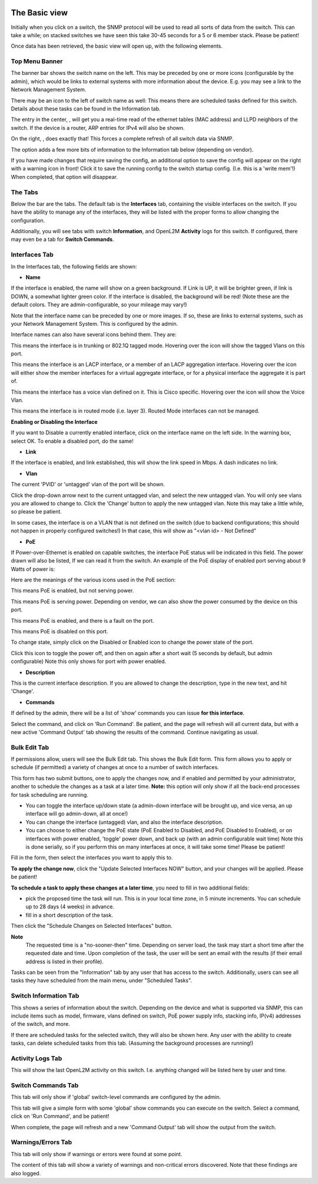 .. image:: ../_static/openl2m_logo.png

==============
The Basic view
==============

Initially when you click on a switch, the SNMP protocol will be used to read all sorts of data from the switch.
This can take a while; on stacked switches we have seen this take 30-45 seconds for a 5 or 6 member stack.
Please be patient!

Once data has been retrieved, the basic view will open up, with the following elements.

Top Menu Banner
---------------

.. image:: ../_static/top-banner.png

The banner bar shows the switch name on the left. This may be preceded by one or more icons (configurable by the admin),
which would be links to external systems with more information about the device. E.g. you may see a link to the
Network Management System.

There may be an icon to the left of switch name as well: |tasks| This means there are scheduled tasks defined for this switch.
Details about these tasks can be found in the Information tab.

.. |tasks| image:: ../_static/tasks.png

The entry in the center, |switch-arp-lldp-header|, will get you a real-time read of the ethernet
tables (MAC address) and LLPD neighbors of the switch. If the device is a router, ARP entries for IPv4 will also be shown.

.. |switch-arp-lldp-header| image:: ../_static/switch-arp-lldp-header.png

On the right, |switch-reload-header|, does exactly that! This forces a complete refresh of all switch data via SNMP.

.. |switch-reload-header| image:: ../_static/switch-reload-header.png

The |hardware-details-header| option adds a few more bits of information to the Information tab below (depending on vendor).

.. |hardware-details-header| image:: ../_static/hardware-details-header.png

|save_warning|  If you have made changes that require saving the config, an additional option to save the config
will appear on the right with a warning icon in front! Click it to save the running config to the switch startup config.
(I.e. this is a 'write mem'!) When completed, that option will disappear.

.. |save_warning| image:: ../_static/warning.png


The Tabs
--------

.. image:: ../_static/tabs.png

Below the bar are the tabs. The default tab is the **Interfaces** tab,
containing the visible interfaces on the switch. If you have the ability to
manage any of the interfaces, they will be listed with the proper forms
to allow changing the configuration.

Additionally, you will see tabs with switch **Information**, and OpenL2M
**Activity** logs for this switch. If configured, there may even be a tab
for **Switch Commands**.

Interfaces Tab
--------------

|interfaces_tab|

.. |interfaces_tab| image:: ../_static/interfaces-tab.png

In the Interfaces tab, the following fields are shown:

* **Name**

If the interface is enabled, the name will show on a green background.
If Link is UP, it will be brighter green, if link is DOWN, a somewhat lighter
green color. If the interface is disabled, the background will be red!
(Note these are the default colors. They are admin-configurable, so your mileage may vary!)

Note that the interface name can be preceded by one or more images.
If so, these are links to external systems, such as your Network Management
System. This is configured by the admin.

Interface names can also have several icons behind them. They are:

|trunk|  This means the interface is in trunking or 802.1Q tagged mode.
Hovering over the icon will show the tagged Vlans on this port.

.. |trunk| image:: ../_static/trunk.png

|lacp|  This means the interface is an LACP interface, or a member of an LACP
aggregation interface. Hovering over the icon will either show the member interfaces
for a virtual aggregate interface, or for a physical interface the aggregate it is part of.

.. |lacp| image:: ../_static/lacp.png

|voicevlan|  This means the interface has a voice vlan defined on it. This is Cisco
specific. Hovering over the icon will
show the Voice Vlan.

.. |voicevlan| image:: ../_static/voice-vlan.png

|routedmode|  This means the interface is in routed mode (i.e. layer 3).
Routed Mode interfaces can not be managed.

.. |routedmode| image:: ../_static/routed-mode.png

**Enabling or Disabling the Interface**

|disable_interface|

If you want to Disable a currently enabled interface, click on the interface name on the left side.
In the warning box, select OK. To enable a disabled port, do the same!

.. |disable_interface| image:: ../_static/disable-interface.png


* **Link**

If the interface is enabled, and link established, this will show the link speed in Mbps. A dash indicates no link.

* **Vlan**

The current 'PVID' or 'untagged' vlan of the port will be shown.

.. image:: ../_static/vlan-list.png

Click the drop-down arrow next to the current untagged vlan, and select the
new untagged vlan. You will only see vlans you are allowed to change to.
Click the 'Change' button to apply the new untagged vlan. Note this may take a
little while, so please be patient.

In some cases, the interface is on a VLAN that is not defined on the switch
(due to backend configurations; this should not happen in properly configured switches!)
In that case, this will show as "<vlan id> - Not Defined"

* **PoE**

If Power-over-Ethernet is enabled on capable switches,
the interface PoE status will be indicated in this field. The power drawn will also be listed,
If we can read it from the switch. An example of the PoE display of enabled
port serving about 9 Watts of power is:

.. image:: ../_static/poe-powered-port.png

Here are the meanings of the various icons used in the PoE section:

|poe_enabled| This means PoE is enabled, but not serving power.

.. |poe_enabled| image:: ../_static/poe-enabled.png

|poe_serving| This means PoE is serving power. Depending on vendor, we can also show
the power consumed by the device on this port.

.. |poe_serving| image:: ../_static/poe-serving.png

|poe_fault| This means PoE is enabled, and there is a fault on the port.

.. |poe_fault| image:: ../_static/poe-fault.png

|poe_disabled| This means PoE is disabled on this port.

.. |poe_disabled| image:: ../_static/disabled.png

To change state, simply click on the Disabled or Enabled icon to change the power state of the port.

|poe_toggle| Click this icon to toggle the power off,
and then on again after a short wait (5 seconds by default, but admin configurable)
Note this only shows for port with power enabled.

.. |poe_toggle| image:: ../_static/down-up.png


* **Description**

This is the current interface description. If you are allowed to change the description,
type in the new text, and hit 'Change'.

* **Commands**

If defined by the admin, there will be a list of 'show' commands you can issue **for this interface**.

|commands|  Select the command, and click on 'Run Command'. Be patient, and the page will refresh will all current data,
but with a new active 'Command Output' tab showing the results of the command. Continue navigating as usual.

.. |commands| image:: ../_static/commands.png


Bulk Edit Tab
-------------

|bulk_edit_tab|

.. |bulk_edit_tab| image:: ../_static/bulk-edit-tab.png

If permissions allow, users will see the Bulk Edit tab. This shows the Bulk Edit form.
This form allows you to apply or schedule (if permitted) a variety of changes at once
to a number of switch interfaces.

This form has two submit buttons, one to apply the changes now,
and if enabled and permitted by your administrator, another to schedule
the changes as a task at a later time.
**Note:** this option will only show if all the back-end processes for task scheduling are running.

.. image:: ../_static/bulk-edit-form.png

* You can toggle the interface up/down state (a admin-down interface will be brought up, and vice versa,
  an up interface will go admin-down, all at once!)
* You can change the interface (untagged) vlan, and also the interface description.
* You can choose to either change the PoE state (PoE Enabled to Disabled, and PoE Disabled to Enabled),
  or on interfaces with power enabled, 'toggle' power down, and back up (with an admin configurable wait time)
  Note this is done serially, so if you perform this on many interfaces at once, it will take some time!
  Please be patient!

Fill in the form, then select the interfaces you want to apply this to.

**To apply the change now**, click the "Update Selected Interfaces NOW" button,
and your changes will be applied. Please be patient!

**To schedule a task to apply these changes at a later time**, you need to fill in
two additional fields:

.. image:: ../_static/bulk-edit-task-form.png

* pick the proposed time the task will run. This is in your local time zone, in 5 minute increments. You can schedule up to 28 days (4 weeks) in advance.
* fill in a short description of the task.

Then click the "Schedule Changes on Selected Interfaces" button.

**Note**
 The requested time is a "no-sooner-then" time. Depending on server load,
 the task may start a short time after the requested date and time.
 Upon completion of the task, the user will be sent an email with the results
 (if their email address is listed in their profile).

Tasks can be seen from the "Information" tab by any user that has access to the switch.
Additionally, users can see all tasks they have scheduled from the main menu, under "Scheduled Tasks".


Switch Information Tab
----------------------

|switch_information_tab|

This shows a series of information about the switch. Depending on the device and what is supported via SNMP,
this can include items such as model, firmware, vlans defined on switch, PoE power supply info, stacking info,
IP(v4) addresses of the switch, and more.

If there are scheduled tasks for the selected switch, they will also be shown here.
Any user with the ability to create tasks, can delete scheduled tasks from this tab. (Assuming the background processes are running!)

.. |switch_information_tab| image:: ../_static/switch-information-tab.png

Activity Logs Tab
-----------------

|activity_logs_tab|

This will show the last OpenL2M activity on this switch. I.e. anything changed will be listed here
by user and time.

.. |activity_logs_tab| image:: ../_static/activity-logs-tab.png


Switch Commands Tab
-------------------

|switch_commands_tab|

This tab will only show if 'global' switch-level commands are configured by the admin.

This tab will give a simple form with some 'global' show commands you can execute on the switch.
Select a command, click on 'Run Command', and be patient!

|command_output_tab|

When complete, the page will refresh and a new 'Command Output' tab will show the output from the switch.


.. |switch_commands_tab| image:: ../_static/switch-commands-tab.png
.. |command_output_tab| image:: ../_static/command-output-tab.png


Warnings/Errors Tab
-------------------

|warnings_errors_tab|

This tab will only show if warnings or errors were found at some point.

.. |warnings_errors_tab| image:: ../_static/warnings-errors-tab.png

|warnings|

The content of this tab will show a variety of warnings and non-critical errors discovered.
Note that these findings are also logged.

.. |warnings| image:: ../_static/warnings.png

